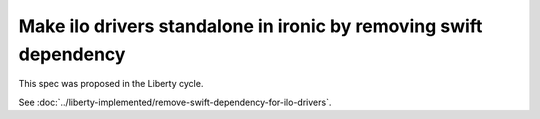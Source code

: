 ..
 This work is licensed under a Creative Commons Attribution 3.0 Unported
 License.

 http://creativecommons.org/licenses/by/3.0/legalcode

==================================================================
Make ilo drivers standalone in ironic by removing swift dependency
==================================================================

This spec was proposed in the Liberty cycle.

See :doc:`../liberty-implemented/remove-swift-dependency-for-ilo-drivers`.
